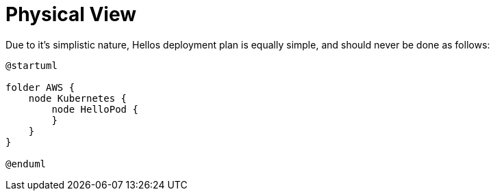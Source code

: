 = Physical View

Due to it's simplistic nature, Hellos deployment plan is equally simple, and should never be done as follows:

[plantuml,deployment,svg,align="center"]
----
@startuml

folder AWS {
    node Kubernetes {
        node HelloPod {
        }
    }
}

@enduml
----
